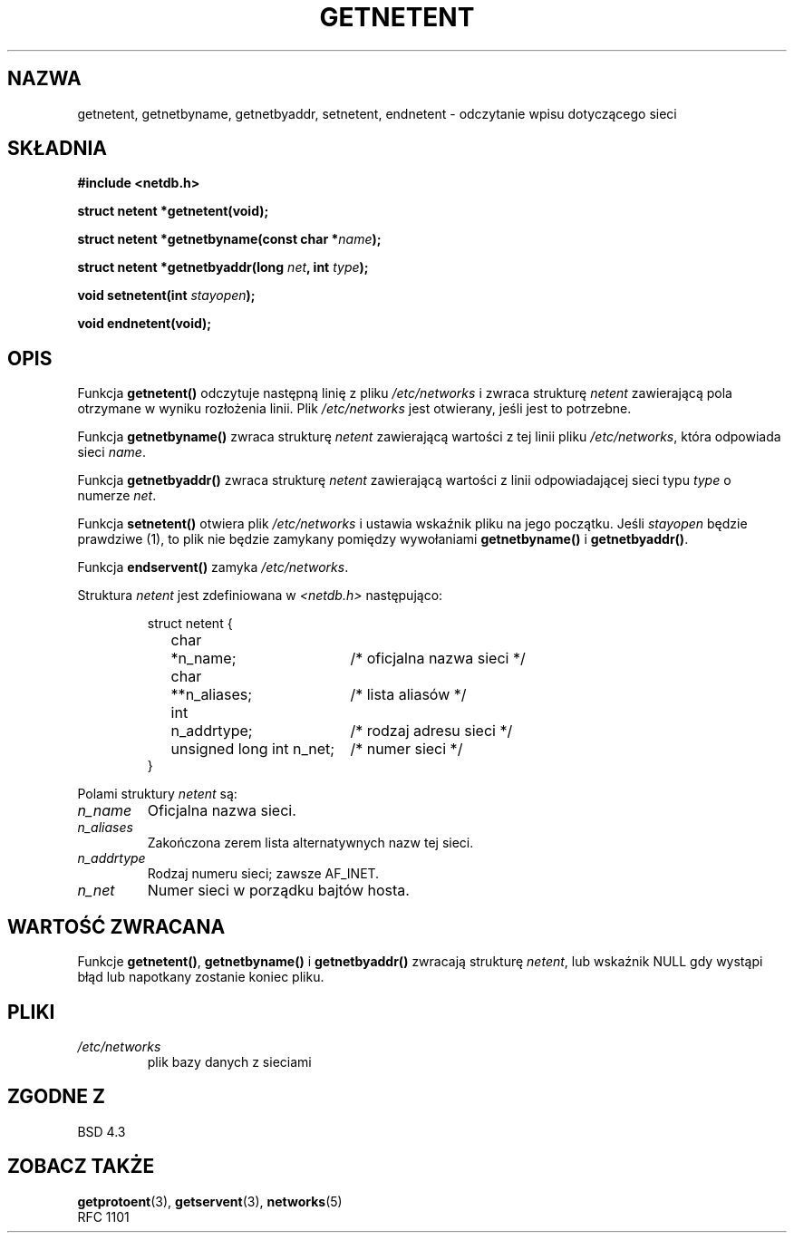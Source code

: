 .\" Copyright 1993 David Metcalfe (david@prism.demon.co.uk)
.\"
.\" Permission is granted to make and distribute verbatim copies of this
.\" manual provided the copyright notice and this permission notice are
.\" preserved on all copies.
.\"
.\" Permission is granted to copy and distribute modified versions of this
.\" manual under the conditions for verbatim copying, provided that the
.\" entire resulting derived work is distributed under the terms of a
.\" permission notice identical to this one
.\" 
.\" Since the Linux kernel and libraries are constantly changing, this
.\" manual page may be incorrect or out-of-date.  The author(s) assume no
.\" responsibility for errors or omissions, or for damages resulting from
.\" the use of the information contained herein.  The author(s) may not
.\" have taken the same level of care in the production of this manual,
.\" which is licensed free of charge, as they might when working
.\" professionally.
.\" 
.\" Formatted or processed versions of this manual, if unaccompanied by
.\" the source, must acknowledge the copyright and authors of this work.
.\"
.\" References consulted:
.\"     Linux libc source code
.\"     Lewine's _POSIX Programmer's Guide_ (O'Reilly & Associates, 1991)
.\"     386BSD man pages
.\" Modified Sat Jul 24 21:48:06 1993 by Rik Faith (faith@cs.unc.edu)
.\"
.\" Tłumaczenie wersji man-pages 1.50 - czerwiec 2002 PTM
.\" Andrzej Krzysztofowicz <ankry@mif.pg.gda.pl>
.\"
.TH GETNETENT 3 1993-05-15 "BSD" "Podręcznik programisty Linuksa"
.SH NAZWA
getnetent, getnetbyname, getnetbyaddr, setnetent, endnetent \-
odczytanie wpisu dotyczącego sieci
.SH SKŁADNIA
.nf
.B #include <netdb.h>
.sp
.B struct netent *getnetent(void);
.sp
.BI "struct netent *getnetbyname(const char *" name );
.sp
.BI "struct netent *getnetbyaddr(long " net ", int " type );
.sp
.BI "void setnetent(int " stayopen );
.sp
.B void endnetent(void);
.fi
.SH OPIS
Funkcja \fBgetnetent()\fP odczytuje następną linię z pliku \fI/etc/networks\fP
i zwraca strukturę \fInetent\fP zawierającą pola otrzymane w wyniku rozłożenia
linii. Plik \fI/etc/networks\fP jest otwierany, jeśli jest to potrzebne.
.PP
Funkcja \fBgetnetbyname()\fP zwraca strukturę \fInetent\fP zawierającą 
wartości z tej linii pliku \fI/etc/networks\fP, która odpowiada sieci
\fIname\fP.
.PP
Funkcja \fBgetnetbyaddr()\fP zwraca strukturę \fInetent\fP zawierającą
wartości z linii odpowiadającej sieci typu \fItype\fP o numerze \fInet\fP.
.PP
Funkcja \fBsetnetent()\fP otwiera plik \fI/etc/networks\fP i ustawia wskaźnik
pliku na jego początku. Jeśli \fIstayopen\fP będzie prawdziwe (1), to plik nie
będzie zamykany pomiędzy wywołaniami \fBgetnetbyname()\fP
i \fBgetnetbyaddr()\fP.
.PP
Funkcja \fBendservent()\fP zamyka \fI/etc/networks\fP.
.PP
Struktura \fInetent\fP jest zdefiniowana w \fI<netdb.h>\fP następująco:
.sp
.RS
.nf
.ne 6
.ta 8n 16n 34n
struct netent {
	char	*n_name;		/* oficjalna nazwa sieci */
	char	**n_aliases;		/* lista aliasów */
	int	n_addrtype;		/* rodzaj adresu sieci */
	unsigned long int n_net;	/* numer sieci */
}
.ta
.fi
.RE
.PP
Polami struktury \fInetent\fP są:
.TP
.I n_name
Oficjalna nazwa sieci.
.TP
.I n_aliases
Zakończona zerem lista alternatywnych nazw tej sieci.
.TP
.I n_addrtype
Rodzaj numeru sieci; zawsze AF_INET.
.TP
.I n_net
Numer sieci w porządku bajtów hosta.
.SH "WARTOŚĆ ZWRACANA"
Funkcje \fBgetnetent()\fP, \fBgetnetbyname()\fP i \fBgetnetbyaddr()\fP
zwracają strukturę \fInetent\fP, lub wskaźnik NULL gdy wystąpi błąd lub
napotkany zostanie koniec pliku.
.SH PLIKI
.TP
.I /etc/networks
plik bazy danych z sieciami
.SH "ZGODNE Z"
BSD 4.3
.SH "ZOBACZ TAKŻE"
.BR getprotoent (3),
.BR getservent (3),
.BR networks (5)
.br
RFC 1101
